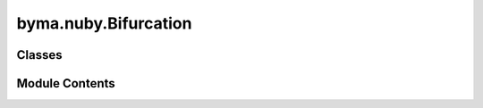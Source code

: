 byma.nuby.Bifurcation
=====================

.. py:module:: byma.nuby.Bifurcation


Classes
-------

.. autoapisummary::

   byma.nuby.Bifurcation.Bifurcation


Module Contents
---------------

.. py:class:: Bifurcation

   Defines default options for the Bifurcation package


